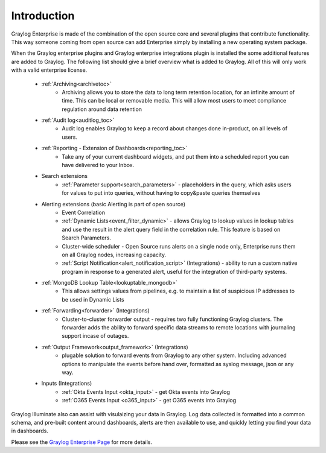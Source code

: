 ************
Introduction
************

.. _enterprise_features:

Graylog Enterprise is made of the combination of the open source core and several plugins that contribute functionality. This way someone coming from open source can add Enterprise simply by installing a new operating system package.

When the Graylog enterprise plugins and Graylog enterprise integrations plugin is installed the some additional features are added to Graylog. The following list should give a brief overview what is added to Graylog. All of this will only work with a valid enterprise license. 



    - :ref:`Archiving<archivetoc>`
		* Archiving allows you to store the data to long term retention location, for an infinite amount of time. This can be local or removable media. This will allow most users to meet compliance regulation around data retention

    - :ref:`Audit log<auditlog_toc>`
		* Audit log enables Graylog to keep a record about changes done in-product, on all levels of users.

    - :ref:`Reporting - Extension of Dashboards<reporting_toc>` 
    	* Take any of your current dashboard widgets, and put them into a scheduled report you can have delivered to your Inbox.

    - Search extensions
		* :ref:`Parameter support<search_parameters>` - placeholders in the query, which asks users for values to put into queries, without having to copy&paste queries themselves
            
    - Alerting extensions (basic Alerting is part of open source)
		* Event Correlation

		* :ref:`Dynamic Lists<event_filter_dynamic>` - allows Graylog to lookup values in lookup tables and use the result in the alert query field in the correlation rule. This feature is based on Search Parameters.

		* Cluster-wide scheduler - Open Source runs alerts on a single node only, Enterprise runs them on all Graylog nodes, increasing capacity.

		* :ref:`Script Notification<alert_notification_script>` (Integrations) - ability to run a custom native program in response to a generated alert, useful for the integration of third-party systems.

    - :ref:`MongoDB Lookup Table<lookuptable_mongodb>`
        * This allows settings values from pipelines, e.g. to maintain a list of suspicious IP addresses to be used in Dynamic Lists

    - :ref:`Forwarding<forwarder>` (Integrations)
        * Cluster-to-cluster forwarder output - requires two fully functioning Graylog clusters. The forwarder adds the ability to forward specific data streams to remote locations with journaling support incase of outages.

    - :ref:`Output Framework<output_framework>` (Integrations)
        * plugable solution to forward events from Graylog to any other system. Including  advanced options to manipulate the events before hand over, formatted as syslog message, json or any way. 

    - Inputs (Integrations)
        * :ref:`Okta Events Input <okta_input>` - get Okta events into Graylog
        
        * :ref:`O365 Events Input <o365_input>` - get O365 events into Graylog 

Graylog Illuminate also can assist with visulaizing your data in Graylog.  Log data collected is formatted into a common schema, and pre-built content around dashboards, alerts are then available to use, and quickly letting you find your data in dashboards.



Please see the `Graylog Enterprise Page <https://www.graylog.org/enterprise>`_ for more details.
